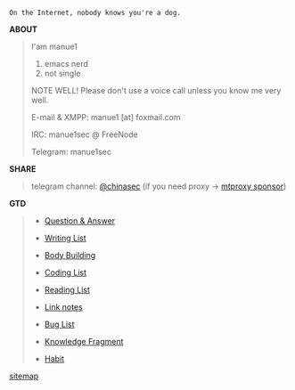 #+BEGIN_CENTER
=On the Internet, nobody knows you're a dog.=
#+END_CENTER


*ABOUT*

#+BEGIN_QUOTE

I'am manue1

1. emacs nerd
2. not single

NOTE WELL! Please don't use a voice call unless you know me very well.

E-mail & XMPP: manue1 [at] foxmail.com 

IRC: manue1sec @ FreeNode

Telegram: manue1sec
#+END_QUOTE

*SHARE*

#+BEGIN_QUOTE

telegram channel:  [[https://t.me/chinasec][@chinasec]] (if you need proxy -> [[https://t.me/proxy?server=35.220.234.116&port=5656&secret=b48369e4660e276f53a5a994b79545f3][mtproxy sponsor]])

#+END_QUOTE


*GTD*
#+BEGIN_QUOTE
- [[file:q&a.org][Question & Answer]]

- [[file:write.org][Writing List]]

- [[file:body.org][Body Building]]

- [[file:code.org][Coding List]]

- [[file:read.org][Reading List]]

- [[file:link.org][Link notes]]

- [[file:bug.org][Bug List]]

- [[file:fragment.org][Knowledge Fragment]]

- [[file:habit.org][Habit]]

#+END_QUOTE


#+BEGIN_CENTER
[[file:sitemap.org][sitemap]]
#+END_CENTER
